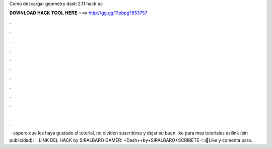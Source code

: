 Como descargar geometry dash 2.11 hack pc

𝐃𝐎𝐖𝐍𝐋𝐎𝐀𝐃 𝐇𝐀𝐂𝐊 𝐓𝐎𝐎𝐋 𝐇𝐄𝐑𝐄 ===> http://gg.gg/11pbpg?853757

.

.

.

.

.

.

.

.

.

.

.

.

 · espero que les haya gustado el tutorial, no olviden suscribirse y dejar su buen like para mas tutoriales asilink (sin publicidad):   · LINK DEL HACK by SIRALBARO GAMER: +Dash++by+SIRALBARO+SCRIBETE 👈🎉Like y comenta para.